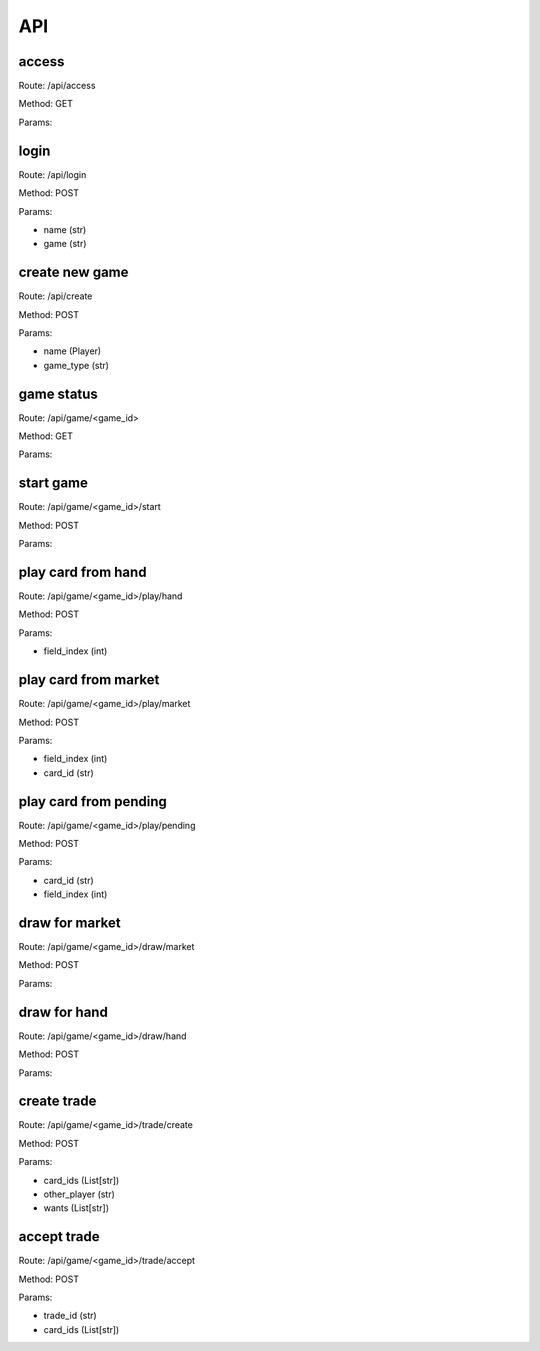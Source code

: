 ===
API
===

access
------

Route: /api/access

Method: GET

Params:

login
------

Route: /api/login

Method: POST

Params:

* name (str)

* game (str)

create new game
------

Route: /api/create

Method: POST

Params:

* name (Player)

* game_type (str)

game status
------

Route: /api/game/<game_id>

Method: GET

Params:

start game
------

Route: /api/game/<game_id>/start

Method: POST

Params:

play card from hand
------

Route: /api/game/<game_id>/play/hand

Method: POST

Params:

* field_index (int)

play card from market
------

Route: /api/game/<game_id>/play/market

Method: POST

Params:

* field_index (int)

* card_id (str)

play card from pending
------

Route: /api/game/<game_id>/play/pending

Method: POST

Params:

* card_id (str)

* field_index (int)

draw for market
------

Route: /api/game/<game_id>/draw/market

Method: POST

Params:

draw for hand
------

Route: /api/game/<game_id>/draw/hand

Method: POST

Params:

create trade
------

Route: /api/game/<game_id>/trade/create

Method: POST

Params:

* card_ids (List[str])

* other_player (str)

* wants (List[str])

accept trade
------

Route: /api/game/<game_id>/trade/accept

Method: POST

Params:

* trade_id (str)

* card_ids (List[str])